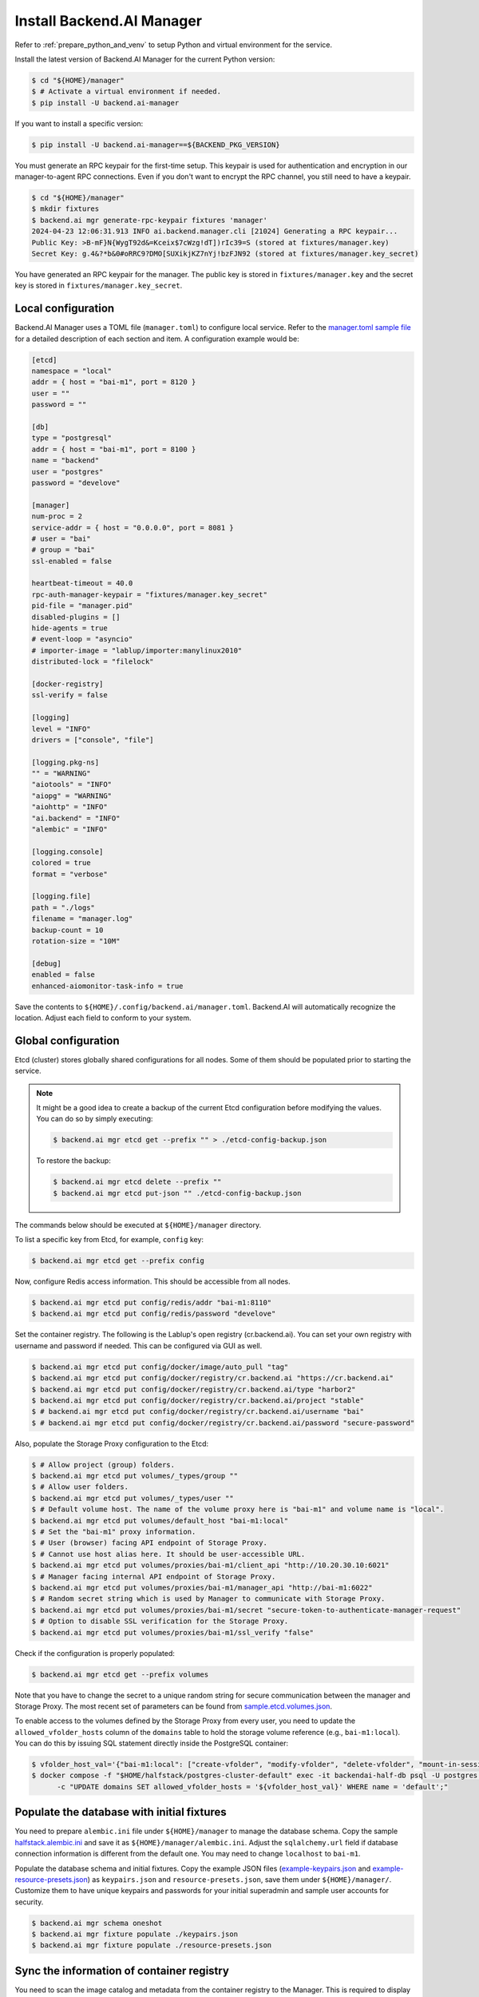 Install Backend.AI Manager
==========================

Refer to :ref:`prepare_python_and_venv` to setup Python and virtual environment
for the service.

Install the latest version of Backend.AI Manager for the current Python version:

.. code-block:: console

   $ cd "${HOME}/manager"
   $ # Activate a virtual environment if needed.
   $ pip install -U backend.ai-manager

If you want to install a specific version:

.. code-block:: console

   $ pip install -U backend.ai-manager==${BACKEND_PKG_VERSION}

You must generate an RPC keypair for the first-time setup.
This keypair is used for authentication and encryption in our manager-to-agent RPC connections.
Even if you don't want to encrypt the RPC channel, you still need to have a keypair.


.. code-block:: console

   $ cd "${HOME}/manager"
   $ mkdir fixtures
   $ backend.ai mgr generate-rpc-keypair fixtures 'manager'
   2024-04-23 12:06:31.913 INFO ai.backend.manager.cli [21024] Generating a RPC keypair...
   Public Key: >B-mF}N{WygT92d&=Kceix$7cWzg!dT])rIc39=S (stored at fixtures/manager.key)
   Secret Key: g.4&?*b&0#oRRC9?DMO[SUXikjKZ7nYj!bzFJN92 (stored at fixtures/manager.key_secret)

You have generated an RPC keypair for the manager.
The public key is stored in ``fixtures/manager.key`` and the secret key is stored in ``fixtures/manager.key_secret``.

Local configuration
-------------------

Backend.AI Manager uses a TOML file (``manager.toml``) to configure local
service. Refer to the
`manager.toml sample file <https://github.com/lablup/backend.ai/blob/main/configs/manager/sample.toml>`_
for a detailed description of each section and item. A configuration example
would be:

.. code-block:: toml

   [etcd]
   namespace = "local"
   addr = { host = "bai-m1", port = 8120 }
   user = ""
   password = ""

   [db]
   type = "postgresql"
   addr = { host = "bai-m1", port = 8100 }
   name = "backend"
   user = "postgres"
   password = "develove"

   [manager]
   num-proc = 2
   service-addr = { host = "0.0.0.0", port = 8081 }
   # user = "bai"
   # group = "bai"
   ssl-enabled = false

   heartbeat-timeout = 40.0
   rpc-auth-manager-keypair = "fixtures/manager.key_secret"
   pid-file = "manager.pid"
   disabled-plugins = []
   hide-agents = true
   # event-loop = "asyncio"
   # importer-image = "lablup/importer:manylinux2010"
   distributed-lock = "filelock"

   [docker-registry]
   ssl-verify = false

   [logging]
   level = "INFO"
   drivers = ["console", "file"]

   [logging.pkg-ns]
   "" = "WARNING"
   "aiotools" = "INFO"
   "aiopg" = "WARNING"
   "aiohttp" = "INFO"
   "ai.backend" = "INFO"
   "alembic" = "INFO"

   [logging.console]
   colored = true
   format = "verbose"

   [logging.file]
   path = "./logs"
   filename = "manager.log"
   backup-count = 10
   rotation-size = "10M"

   [debug]
   enabled = false
   enhanced-aiomonitor-task-info = true

Save the contents to ``${HOME}/.config/backend.ai/manager.toml``. Backend.AI
will automatically recognize the location. Adjust each field to conform to your
system.


Global configuration
--------------------

Etcd (cluster) stores globally shared configurations for all nodes. Some of them
should be populated prior to starting the service.

.. note::

   It might be a good idea to create a backup of the current Etcd configuration
   before modifying the values. You can do so by simply executing:

   .. code-block:: console

      $ backend.ai mgr etcd get --prefix "" > ./etcd-config-backup.json

   To restore the backup:

   .. code-block:: console

      $ backend.ai mgr etcd delete --prefix ""
      $ backend.ai mgr etcd put-json "" ./etcd-config-backup.json

The commands below should be executed at ``${HOME}/manager`` directory.

To list a specific key from Etcd, for example, ``config`` key:

.. code-block:: console

   $ backend.ai mgr etcd get --prefix config

Now, configure Redis access information. This should be accessible from all
nodes.

.. code-block:: console

   $ backend.ai mgr etcd put config/redis/addr "bai-m1:8110"
   $ backend.ai mgr etcd put config/redis/password "develove"

Set the container registry. The following is the Lablup's open registry
(cr.backend.ai). You can set your own registry with username and password if
needed.  This can be configured via GUI as well.

.. code-block:: console

   $ backend.ai mgr etcd put config/docker/image/auto_pull "tag"
   $ backend.ai mgr etcd put config/docker/registry/cr.backend.ai "https://cr.backend.ai"
   $ backend.ai mgr etcd put config/docker/registry/cr.backend.ai/type "harbor2"
   $ backend.ai mgr etcd put config/docker/registry/cr.backend.ai/project "stable"
   $ # backend.ai mgr etcd put config/docker/registry/cr.backend.ai/username "bai"
   $ # backend.ai mgr etcd put config/docker/registry/cr.backend.ai/password "secure-password"

Also, populate the Storage Proxy configuration to the Etcd:

.. code-block:: console

   $ # Allow project (group) folders.
   $ backend.ai mgr etcd put volumes/_types/group ""
   $ # Allow user folders.
   $ backend.ai mgr etcd put volumes/_types/user ""
   $ # Default volume host. The name of the volume proxy here is "bai-m1" and volume name is "local".
   $ backend.ai mgr etcd put volumes/default_host "bai-m1:local"
   $ # Set the "bai-m1" proxy information.
   $ # User (browser) facing API endpoint of Storage Proxy.
   $ # Cannot use host alias here. It should be user-accessible URL.
   $ backend.ai mgr etcd put volumes/proxies/bai-m1/client_api "http://10.20.30.10:6021"
   $ # Manager facing internal API endpoint of Storage Proxy.
   $ backend.ai mgr etcd put volumes/proxies/bai-m1/manager_api "http://bai-m1:6022"
   $ # Random secret string which is used by Manager to communicate with Storage Proxy.
   $ backend.ai mgr etcd put volumes/proxies/bai-m1/secret "secure-token-to-authenticate-manager-request"
   $ # Option to disable SSL verification for the Storage Proxy.
   $ backend.ai mgr etcd put volumes/proxies/bai-m1/ssl_verify "false"

Check if the configuration is properly populated:

.. code-block:: console

   $ backend.ai mgr etcd get --prefix volumes

Note that you have to change the secret to a unique random string for secure
communication between the manager and Storage Proxy. The most recent set of
parameters can be found from
`sample.etcd.volumes.json <https://github.com/lablup/backend.ai/blob/main/configs/manager/sample.etcd.volumes.json>`_.

To enable access to the volumes defined by the Storage Proxy from every user,
you need to update the ``allowed_vfolder_hosts`` column of the ``domains`` table
to hold the storage volume reference (e.g., ``bai-m1:local``). You can do this by
issuing SQL statement directly inside the PostgreSQL container:

.. code-block:: console

   $ vfolder_host_val='{"bai-m1:local": ["create-vfolder", "modify-vfolder", "delete-vfolder", "mount-in-session", "upload-file", "download-file", "invite-others", "set-user-specific-permission"]}'
   $ docker compose -f "$HOME/halfstack/postgres-cluster-default" exec -it backendai-half-db psql -U postgres -d backend \
         -c "UPDATE domains SET allowed_vfolder_hosts = '${vfolder_host_val}' WHERE name = 'default';"


Populate the database with initial fixtures
-------------------------------------------

You need to prepare ``alembic.ini`` file under ``${HOME}/manager`` to manage
the database schema. Copy the sample
`halfstack.alembic.ini <https://github.com/lablup/backend.ai/blob/main/configs/manager/halfstack.alembic.ini>`_
and save it as ``${HOME}/manager/alembic.ini``. Adjust the ``sqlalchemy.url``
field if database connection information is different from the default one. You
may need to change ``localhost`` to ``bai-m1``.

Populate the database schema and initial fixtures. Copy the example JSON files
(`example-keypairs.json <https://github.com/lablup/backend.ai/blob/main/fixtures/manager/example-keypairs.json>`_
and
`example-resource-presets.json <https://github.com/lablup/backend.ai/blob/main/fixtures/manager/example-resource-presets.json>`_)
as ``keypairs.json`` and ``resource-presets.json``, save them under
``${HOME}/manager/``. Customize them to have unique keypairs and passwords for
your initial superadmin and sample user accounts for security.

.. code-block:: console

   $ backend.ai mgr schema oneshot
   $ backend.ai mgr fixture populate ./keypairs.json
   $ backend.ai mgr fixture populate ./resource-presets.json


Sync the information of container registry
------------------------------------------

You need to scan the image catalog and metadata from the container registry to
the Manager. This is required to display the list of compute environments in the
user web GUI (Web UI). You can run the following command to sync the
information with Lablup's public container registry:

.. code-block:: console

   $ backend.ai mgr image rescan cr.backend.ai


Run Backend.AI Manager service
------------------------------

You can run the service:

.. code-block:: console

   $ cd "${HOME}/manager"
   $ python -m ai.backend.manager.server

Check if the service is running. The default Manager API port is 8081, but it
can be configured from ``manager.toml``:

.. code-block:: console

   $ curl bai-m1:8081
   {"version": "v6.20220615", "manager": "22.09.6"}

Press ``Ctrl-C`` to stop the service.


Register systemd service
------------------------

The service can be registered as a systemd daemon. It is recommended to
automatically run the service after rebooting the host machine, although this is
entirely optional.

First, create a runner script at ``${HOME}/bin/run-manager.sh``:

.. code-block:: bash

   #! /bin/bash
   set -e

   if [ -z "$HOME" ]; then
      export HOME="/home/bai"
   fi

   # -- If you have installed using static python --
   source .venv/bin/activate

   # -- If you have installed using pyenv --
   if [ -z "$PYENV_ROOT" ]; then
      export PYENV_ROOT="$HOME/.pyenv"
      export PATH="$PYENV_ROOT/bin:$PATH"
   fi
   eval "$(pyenv init --path)"
   eval "$(pyenv virtualenv-init -)"

   if [ "$#" -eq 0 ]; then
      exec python -m ai.backend.manager.server
   else
      exec "$@"
   fi

Make the script executable:

.. code-block:: console

   $ chmod +x "${HOME}/bin/run-manager.sh"

Then, create a systemd service file at
``/etc/systemd/system/backendai-manager.service``:

.. code-block:: dosini

   [Unit]
   Description= Backend.AI Manager
   Requires=network.target
   After=network.target remote-fs.target

   [Service]
   Type=simple
   ExecStart=/home/bai/bin/run-manager.sh
   PIDFile=/home/bai/manager/manager.pid
   User=1100
   Group=1100
   WorkingDirectory=/home/bai/manager
   TimeoutStopSec=5
   KillMode=process
   KillSignal=SIGTERM
   PrivateTmp=false
   Restart=on-failure
   RestartSec=10
   LimitNOFILE=5242880
   LimitNPROC=131072

   [Install]
   WantedBy=multi-user.target

Finally, enable and start the service:

.. code-block:: console

   $ sudo systemctl daemon-reload
   $ sudo systemctl enable --now backendai-manager

   $ # To check the service status
   $ sudo systemctl status backendai-manager
   $ # To restart the service
   $ sudo systemctl restart backendai-manager
   $ # To stop the service
   $ sudo systemctl stop backendai-manager
   $ # To check the service log and follow
   $ sudo journalctl --output cat -u backendai-manager -f
